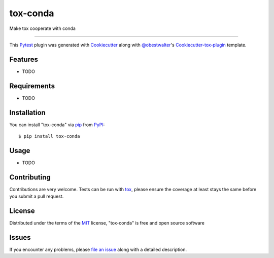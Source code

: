=========
tox-conda
=========

.. image:: https://img.shields.io/pypi/v/tox-conda.svg
    :target: https://pypi.org/project/tox-conda
    :alt: PyPI version

.. image:: https://img.shields.io/pypi/pyversions/tox-conda.svg
    :target: https://pypi.org/project/tox-conda
    :alt: Python versions

.. image:: https://travis-ci.org/obestwalter/tox-conda.svg?branch=master
    :target: https://travis-ci.org/obestwalter/tox-conda
    :alt: See Build Status on Travis CI

.. image:: https://ci.appveyor.com/api/projects/status/github/obestwalter/tox-conda?branch=master
    :target: https://ci.appveyor.com/project/obestwalter/tox-conda/branch/master
    :alt: See Build Status on AppVeyor

Make tox cooperate with conda

----

This `Pytest`_ plugin was generated with `Cookiecutter`_ along with `@obestwalter`_'s `Cookiecutter-tox-plugin`_ template.


Features
--------

* TODO


Requirements
------------

* TODO


Installation
------------

You can install "tox-conda" via `pip`_ from `PyPI`_::

    $ pip install tox-conda


Usage
-----

* TODO

Contributing
------------
Contributions are very welcome. Tests can be run with `tox`_, please ensure
the coverage at least stays the same before you submit a pull request.

License
-------

Distributed under the terms of the `MIT`_ license, "tox-conda" is free and open source software


Issues
------

If you encounter any problems, please `file an issue`_ along with a detailed description.

.. _`Cookiecutter`: https://github.com/audreyr/cookiecutter
.. _`@obestwalter`: https://github.com/obestwalter
.. _`MIT`: http://opensource.org/licenses/MIT
.. _`BSD-3`: http://opensource.org/licenses/BSD-3-Clause
.. _`GNU GPL v3.0`: http://www.gnu.org/licenses/gpl-3.0.txt
.. _`Apache Software License 2.0`: http://www.apache.org/licenses/LICENSE-2.0
.. _`cookiecutter-tox-plugin`: https://github.com/tox-dev/cookiecutter-tox-plugin
.. _`file an issue`: https://github.com/obestwalter/tox-conda/issues
.. _`pytest`: https://github.com/pytest-dev/pytest
.. _`tox`: https://tox.readthedocs.io/en/latest/
.. _`pip`: https://pypi.org/project/pip/
.. _`PyPI`: https://pypi.org
